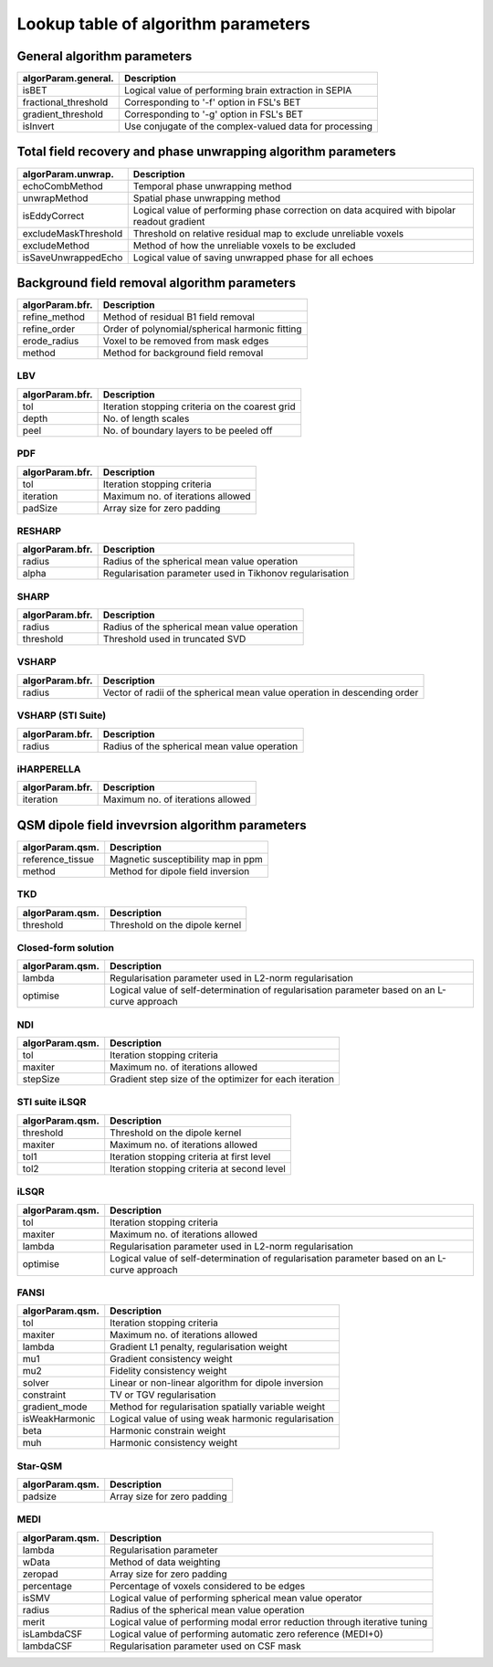 Lookup table of algorithm parameters
====================================

General algorithm parameters
----------------------------

+---------------------------+--------------------------------------------------------------------------------------------------------------+
| algorParam.general.       | Description                                                                                                  |
+===========================+==============================================================================================================+
| isBET                     | Logical value of performing brain extraction in SEPIA                                                        |
+---------------------------+--------------------------------------------------------------------------------------------------------------+
| fractional_threshold      | Corresponding to '-f' option in FSL's BET                                                                    |
+---------------------------+--------------------------------------------------------------------------------------------------------------+ 
| gradient_threshold        | Corresponding to '-g' option in FSL's BET                                                                    |
+---------------------------+--------------------------------------------------------------------------------------------------------------+ 
| isInvert                  | Use conjugate of the complex-valued data for processing                                                      |
+---------------------------+--------------------------------------------------------------------------------------------------------------+ 

Total field recovery and phase unwrapping algorithm parameters
--------------------------------------------------------------

+---------------------------+--------------------------------------------------------------------------------------------------------------+
| algorParam.unwrap.        | Description                                                                                                  |
+===========================+==============================================================================================================+
| echoCombMethod            | Temporal phase unwrapping method                                                                             |
+---------------------------+--------------------------------------------------------------------------------------------------------------+
| unwrapMethod              | Spatial phase unwrapping method                                                                              |
+---------------------------+--------------------------------------------------------------------------------------------------------------+ 
| isEddyCorrect             | Logical value of performing phase correction on data acquired with bipolar readout gradient                  |
+---------------------------+--------------------------------------------------------------------------------------------------------------+ 
| excludeMaskThreshold      | Threshold on relative residual map to exclude unreliable voxels                                              |
+---------------------------+--------------------------------------------------------------------------------------------------------------+ 
| excludeMethod             | Method of how the unreliable voxels to be excluded                                                           |
+---------------------------+--------------------------------------------------------------------------------------------------------------+ 
| isSaveUnwrappedEcho       | Logical value of saving unwrapped phase for all echoes                                                       |
+---------------------------+--------------------------------------------------------------------------------------------------------------+ 

Background field removal algorithm parameters
---------------------------------------------

+---------------------------+--------------------------------------------------------------------------------------------------------------+
| algorParam.bfr.           | Description                                                                                                  |
+===========================+==============================================================================================================+
| refine_method             | Method of residual B1 field removal                                                                          |
+---------------------------+--------------------------------------------------------------------------------------------------------------+
| refine_order              | Order of polynomial/spherical harmonic fitting                                                               |
+---------------------------+--------------------------------------------------------------------------------------------------------------+ 
| erode_radius              | Voxel to be removed from mask edges                                                                          |
+---------------------------+--------------------------------------------------------------------------------------------------------------+ 
| method                    | Method for background field removal                                                                          |
+---------------------------+--------------------------------------------------------------------------------------------------------------+ 

LBV
^^^
+---------------------------+--------------------------------------------------------------------------------------------------------------+
| algorParam.bfr.           | Description                                                                                                  |
+===========================+==============================================================================================================+
| tol                       | Iteration stopping criteria on the coarest grid                                                              |
+---------------------------+--------------------------------------------------------------------------------------------------------------+
| depth                     | No. of length scales                                                                                         |
+---------------------------+--------------------------------------------------------------------------------------------------------------+ 
| peel                      | No. of boundary layers to be peeled off                                                                      |
+---------------------------+--------------------------------------------------------------------------------------------------------------+ 

PDF
^^^
+---------------------------+--------------------------------------------------------------------------------------------------------------+
| algorParam.bfr.           | Description                                                                                                  |
+===========================+==============================================================================================================+
| tol                       | Iteration stopping criteria                                                                                  |
+---------------------------+--------------------------------------------------------------------------------------------------------------+
| iteration                 | Maximum no. of iterations allowed                                                                            |
+---------------------------+--------------------------------------------------------------------------------------------------------------+ 
| padSize                   | Array size for zero padding                                                                                  |
+---------------------------+--------------------------------------------------------------------------------------------------------------+ 

RESHARP
^^^^^^^
+---------------------------+--------------------------------------------------------------------------------------------------------------+
| algorParam.bfr.           | Description                                                                                                  |
+===========================+==============================================================================================================+
| radius                    | Radius of the spherical mean value operation                                                                 |
+---------------------------+--------------------------------------------------------------------------------------------------------------+
| alpha                     | Regularisation parameter used in Tikhonov regularisation                                                     |
+---------------------------+--------------------------------------------------------------------------------------------------------------+ 

SHARP
^^^^^
+---------------------------+--------------------------------------------------------------------------------------------------------------+
| algorParam.bfr.           | Description                                                                                                  |
+===========================+==============================================================================================================+
| radius                    | Radius of the spherical mean value operation                                                                 |
+---------------------------+--------------------------------------------------------------------------------------------------------------+
| threshold                 | Threshold used in truncated SVD                                                                              |
+---------------------------+--------------------------------------------------------------------------------------------------------------+ 

VSHARP
^^^^^^
+---------------------------+--------------------------------------------------------------------------------------------------------------+
| algorParam.bfr.           | Description                                                                                                  |
+===========================+==============================================================================================================+
| radius                    | Vector of radii of the spherical mean value operation in descending order                                    |
+---------------------------+--------------------------------------------------------------------------------------------------------------+

VSHARP (STI Suite)
^^^^^^^^^^^^^^^^^^
+---------------------------+--------------------------------------------------------------------------------------------------------------+
| algorParam.bfr.           | Description                                                                                                  |
+===========================+==============================================================================================================+
| radius                    | Radius of the spherical mean value operation                                                                 |
+---------------------------+--------------------------------------------------------------------------------------------------------------+

iHARPERELLA
^^^^^^^^^^^
+---------------------------+--------------------------------------------------------------------------------------------------------------+
| algorParam.bfr.           | Description                                                                                                  |
+===========================+==============================================================================================================+
| iteration                 | Maximum no. of iterations allowed                                                                            |
+---------------------------+--------------------------------------------------------------------------------------------------------------+


QSM dipole field invevrsion algorithm parameters
------------------------------------------------

+---------------------------+--------------------------------------------------------------------------------------------------------------+
| algorParam.qsm.           | Description                                                                                                  |
+===========================+==============================================================================================================+
| reference_tissue          | Magnetic susceptibility map in ppm                                                                           |
+---------------------------+--------------------------------------------------------------------------------------------------------------+ 
| method                    | Method for dipole field inversion                                                                            |
+---------------------------+--------------------------------------------------------------------------------------------------------------+

TKD
^^^
+---------------------------+--------------------------------------------------------------------------------------------------------------+
| algorParam.qsm.           | Description                                                                                                  |
+===========================+==============================================================================================================+
| threshold                 | Threshold on the dipole kernel                                                                               |
+---------------------------+--------------------------------------------------------------------------------------------------------------+

Closed-form solution
^^^^^^^^^^^^^^^^^^^^
+---------------------------+--------------------------------------------------------------------------------------------------------------+
| algorParam.qsm.           | Description                                                                                                  |
+===========================+==============================================================================================================+
| lambda                    | Regularisation parameter used in L2-norm regularisation                                                      |
+---------------------------+--------------------------------------------------------------------------------------------------------------+
| optimise                  | Logical value of self-determination of regularisation parameter based on an L-curve approach                 |
+---------------------------+--------------------------------------------------------------------------------------------------------------+

NDI
^^^
+---------------------------+--------------------------------------------------------------------------------------------------------------+
| algorParam.qsm.           | Description                                                                                                  |
+===========================+==============================================================================================================+
| tol                       | Iteration stopping criteria                                                                                  |
+---------------------------+--------------------------------------------------------------------------------------------------------------+
| maxiter                   | Maximum no. of iterations allowed                                                                            |
+---------------------------+--------------------------------------------------------------------------------------------------------------+
| stepSize                  | Gradient step size of the optimizer for each iteration                                                       |
+---------------------------+--------------------------------------------------------------------------------------------------------------+

STI suite iLSQR
^^^^^^^^^^^^^^^
+---------------------------+--------------------------------------------------------------------------------------------------------------+
| algorParam.qsm.           | Description                                                                                                  |
+===========================+==============================================================================================================+
| threshold                 | Threshold on the dipole kernel                                                                               |
+---------------------------+--------------------------------------------------------------------------------------------------------------+
| maxiter                   | Maximum no. of iterations allowed                                                                            |
+---------------------------+--------------------------------------------------------------------------------------------------------------+
| tol1                      | Iteration stopping criteria at first level                                                                   |
+---------------------------+--------------------------------------------------------------------------------------------------------------+
| tol2                      | Iteration stopping criteria at second level                                                                  |
+---------------------------+--------------------------------------------------------------------------------------------------------------+

iLSQR
^^^^^
+---------------------------+--------------------------------------------------------------------------------------------------------------+
| algorParam.qsm.           | Description                                                                                                  |
+===========================+==============================================================================================================+
| tol                       | Iteration stopping criteria                                                                                  |
+---------------------------+--------------------------------------------------------------------------------------------------------------+
| maxiter                   | Maximum no. of iterations allowed                                                                            |
+---------------------------+--------------------------------------------------------------------------------------------------------------+
| lambda                    | Regularisation parameter used in L2-norm regularisation                                                      |
+---------------------------+--------------------------------------------------------------------------------------------------------------+
| optimise                  | Logical value of self-determination of regularisation parameter based on an L-curve approach                 |
+---------------------------+--------------------------------------------------------------------------------------------------------------+

FANSI
^^^^^
+---------------------------+--------------------------------------------------------------------------------------------------------------+
| algorParam.qsm.           | Description                                                                                                  |
+===========================+==============================================================================================================+
| tol                       | Iteration stopping criteria                                                                                  |
+---------------------------+--------------------------------------------------------------------------------------------------------------+
| maxiter                   | Maximum no. of iterations allowed                                                                            |
+---------------------------+--------------------------------------------------------------------------------------------------------------+
| lambda                    | Gradient L1 penalty, regularisation weight                                                                   |
+---------------------------+--------------------------------------------------------------------------------------------------------------+
| mu1                       | Gradient consistency weight                                                                                  |
+---------------------------+--------------------------------------------------------------------------------------------------------------+
| mu2                       | Fidelity consistency weight                                                                                  |
+---------------------------+--------------------------------------------------------------------------------------------------------------+
| solver                    | Linear or non-linear algorithm for dipole inversion                                                          |
+---------------------------+--------------------------------------------------------------------------------------------------------------+
| constraint                | TV or TGV regularisation                                                                                     |
+---------------------------+--------------------------------------------------------------------------------------------------------------+
| gradient_mode             | Method for regularisation spatially variable weight                                                          |
+---------------------------+--------------------------------------------------------------------------------------------------------------+
| isWeakHarmonic            | Logical value of using weak harmonic regularisation                                                          |
+---------------------------+--------------------------------------------------------------------------------------------------------------+
| beta                      | Harmonic constrain weight                                                                                    |
+---------------------------+--------------------------------------------------------------------------------------------------------------+
| muh                       | Harmonic consistency weight                                                                                  |
+---------------------------+--------------------------------------------------------------------------------------------------------------+

Star-QSM
^^^^^^^^
+---------------------------+--------------------------------------------------------------------------------------------------------------+
| algorParam.qsm.           | Description                                                                                                  |
+===========================+==============================================================================================================+
| padsize                   | Array size for zero padding                                                                                  |
+---------------------------+--------------------------------------------------------------------------------------------------------------+

MEDI
^^^^
+---------------------------+--------------------------------------------------------------------------------------------------------------+
| algorParam.qsm.           | Description                                                                                                  |
+===========================+==============================================================================================================+
| lambda                    | Regularisation parameter                                                                                     |
+---------------------------+--------------------------------------------------------------------------------------------------------------+
| wData                     | Method of data weighting                                                                                     |
+---------------------------+--------------------------------------------------------------------------------------------------------------+
| zeropad                   | Array size for zero padding                                                                                  |
+---------------------------+--------------------------------------------------------------------------------------------------------------+
| percentage                | Percentage of voxels considered to be edges                                                                  |
+---------------------------+--------------------------------------------------------------------------------------------------------------+
| isSMV                     | Logical value of performing spherical mean value operator                                                    |
+---------------------------+--------------------------------------------------------------------------------------------------------------+
| radius                    | Radius of the spherical mean value operation                                                                 |
+---------------------------+--------------------------------------------------------------------------------------------------------------+
| merit                     | Logical value of performing modal error reduction through iterative tuning                                   |
+---------------------------+--------------------------------------------------------------------------------------------------------------+
| isLambdaCSF               | Logical value of performing automatic zero reference (MEDI+0)                                                |
+---------------------------+--------------------------------------------------------------------------------------------------------------+
| lambdaCSF                 | Regularisation parameter used on CSF mask                                                                    |
+---------------------------+--------------------------------------------------------------------------------------------------------------+
